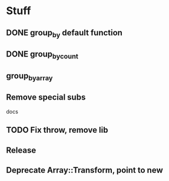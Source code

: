 * Stuff
** DONE group_by default function
** DONE group_by_count
** group_by_array
** Remove special subs
**** docs
** TODO Fix throw, remove lib
** Release
** Deprecate Array::Transform, point to new

